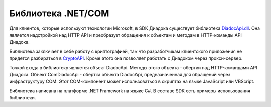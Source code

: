 Библиотека .NET/COM
===================

Для клиентов, которые используют технологии Microsoft, в SDK Диадока существует библиотека `DiadocApi.dll <https://github.com/diadoc/diadocsdk-csharp>`__. Она является надстройкой над HTTP API и преобразует обращения к объектам и методам в HTTP-команды API Диадока. 

Библиотека заключает в себе работу с криптографией, так что разработчикам клиентского приложения не придется разбираться в `CryptoAPI <https://msdn.microsoft.com/en-us/library/aa380255.aspx>`__. Кроме этого она позволяет работать с Диадоком через прокси-сервер.

Точкой входа в библиотеку является объект DiadocApi. Методы этого объекта - обертки над HTTP-командами API Диадока.
Объект ComDiadocApi - обертка объекта DiadocApi, предназначенная для обращений через инфраструктуру COM. Этот COM-компонент может использоваться в скриптах на языке JavaScript или VBScript.

Библиотека написана на платформе .NET Framework на языке C#. В составе SDK есть примеры использования библиотеки.
